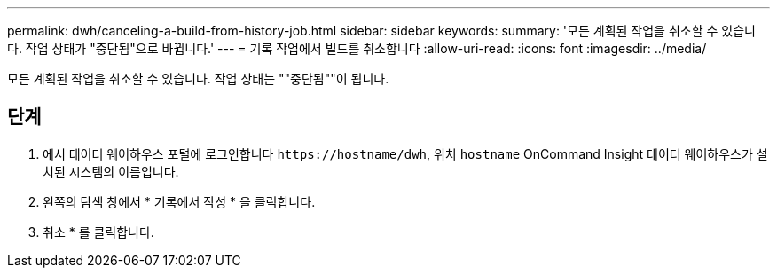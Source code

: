 ---
permalink: dwh/canceling-a-build-from-history-job.html 
sidebar: sidebar 
keywords:  
summary: '모든 계획된 작업을 취소할 수 있습니다. 작업 상태가 "중단됨"으로 바뀝니다.' 
---
= 기록 작업에서 빌드를 취소합니다
:allow-uri-read: 
:icons: font
:imagesdir: ../media/


[role="lead"]
모든 계획된 작업을 취소할 수 있습니다. 작업 상태는 ""중단됨""이 됩니다.



== 단계

. 에서 데이터 웨어하우스 포털에 로그인합니다 `+https://hostname/dwh+`, 위치 `hostname` OnCommand Insight 데이터 웨어하우스가 설치된 시스템의 이름입니다.
. 왼쪽의 탐색 창에서 * 기록에서 작성 * 을 클릭합니다.
. 취소 * 를 클릭합니다.

